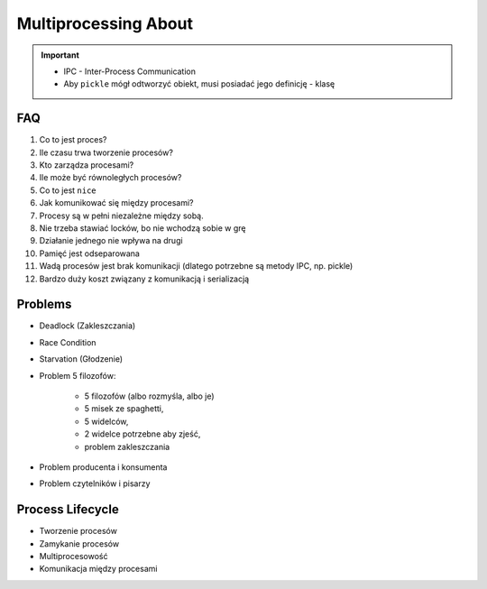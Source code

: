 Multiprocessing About
=====================

.. important::

    * IPC - Inter-Process Communication
    * Aby ``pickle`` mógł odtworzyć obiekt, musi posiadać jego definicję - klasę

.. glossary::

    IPC
        Inter Process Communication

    Process
    Daemon
    Dead Lock
    Race Condition
    Starvation


FAQ
---
#. Co to jest proces?
#. Ile czasu trwa tworzenie procesów?
#. Kto zarządza procesami?
#. Ile może być równoległych procesów?
#. Co to jest ``nice``
#. Jak komunikować się między procesami?

#. Procesy są w pełni niezależne między sobą.
#. Nie trzeba stawiać locków, bo nie wchodzą sobie w grę
#. Działanie jednego nie wpływa na drugi
#. Pamięć jest odseparowana
#. Wadą procesów jest brak komunikacji (dlatego potrzebne są metody IPC, np. pickle)
#. Bardzo duży koszt związany z komunikacją i serializacją


Problems
--------
* Deadlock (Zakleszczania)
* Race Condition
* Starvation (Głodzenie)
* Problem 5 filozofów:

    * 5 filozofów (albo rozmyśla, albo je)
    * 5 misek ze spaghetti,
    * 5 widelców,
    * 2 widelce potrzebne aby zjeść,
    * problem zakleszczania

* Problem producenta i konsumenta
* Problem czytelników i pisarzy


Process Lifecycle
-------------------
* Tworzenie procesów
* Zamykanie procesów
* Multiprocesowość
* Komunikacja między procesami
